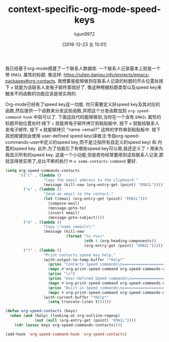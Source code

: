 #+TITLE: context-specific-org-mode-speed-keys
#+URL:http://kitchingroup.cheme.cmu.edu/blog/2016/12/22/Context-specific-org-mode-speed-keys/
#+AUTHOR: lujun9972
#+TAGS: raw
#+DATE: [2016-12-23 五 15:01]
#+LANGUAGE:  zh-CN
#+OPTIONS:  H:6 num:nil toc:t \n:nil ::t |:t ^:nil -:nil f:t *:t <:nil


我已经基于org-mode搭建了一个联系人数据库. 一个联系人记录基本上就是一个带 =EMAIL= 属性的标题. 像这样: [[https://julien.danjou.info/projects/emacs-packages#org-contacts][https://julien.danjou.info/projects/emacs-packages#org-contacts]]. 
我想要是能够做到在联系人记录的标题的开头位置处按下 =e= 就能为该联系人发电子邮件那就好了.
像这种根据标题类型以及speed key来触发不同函数的功能应该是很实用的.

Org-mode已经有了speed key这一功能. 你只需要定义好speed key及其对应的函数,然后提供一个函数来分发这些函数,并把这个分发函数加到 =org-speed-command-hook= 中就可以了.
下面这段代码能够做到,当你在一个含有 =EMAIL= 属性的标题开始位置处时:按下 =c= 就能将电子邮件拷贝到粘贴板中, 按下 =e= 就能给联系人发电子邮件, 按下 =m= 就能够拷贝 "name <email?" 这样的字符串到粘贴板中.
按下其他按键则会使用 user-defined speed key(译者注:专指org-speed-commands-user中定义的speed key,而不是泛指所有自定义的speed key) 和 内置的speed key.
此外,为了怕我忘了有哪些speed key可以用,我还定义了 =?= 用来为我显示所有的speed key. 这是一个小功能,但是若你经常要用到这些联系人记录,那就显得很实用了,总比不断的执行 =M-x some-contacts-command= 要好.

#+BEGIN_SRC emacs-lisp
  (setq org-speed-commands-contacts
        '(("c" . (lambda ()
                   "Copy the email address to the clipboard."
                   (message (kill-new (org-entry-get (point) "EMAIL")))))
          ("e" . (lambda ()
                   "Send an email to the contact."
                   (let ((email (org-entry-get (point) "EMAIL")))
                     (compose-mail)
                     (message-goto-to)
                     (insert email)
                     (message-goto-subject)))) 
          ("m" . (lambda ()
                   "Copy \"name <email>\""
                   (message (kill-new
                             (format "%s <%s>"
                                     (nth 4 (org-heading-components))
                                     (org-entry-get (point) "EMAIL"))))))
          ("?" . (lambda ()
                   "Print contacts speed key help."
                   (with-output-to-temp-buffer "*Help*"
                     (princ "Contacts Speed commands\n===========================\n")
                     (mapc #'org-print-speed-command org-speed-commands-contacts)
                     (princ "\n")
                     (princ "User-defined Speed commands\n===========================\n")
                     (mapc #'org-print-speed-command org-speed-commands-user)
                     (princ "Built-in Speed commands\n=======================\n")
                     (mapc #'org-print-speed-command org-speed-commands-default))
                   (with-current-buffer "*Help*"
                     (setq truncate-lines t))))))

  (defun org-speed-contacts (keys)
    (when (and (bolp) (looking-at org-outline-regexp)
               (not (null (org-entry-get (point) "EMAIL"))))
      (cdr (assoc keys org-speed-commands-contacts))))

  (add-hook 'org-speed-command-hook 'org-speed-contacts)
#+END_SRC
